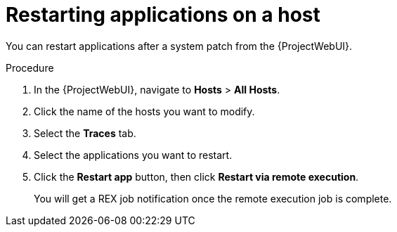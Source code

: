 :_content-type: PROCEDURE

[id="restarting-applications-on-a-host_{context}"]
= Restarting applications on a host

You can restart applications after a system patch from the {ProjectWebUI}.

.Procedure
. In the {ProjectWebUI}, navigate to *Hosts* > *All Hosts*.
. Click the name of the hosts you want to modify.
. Select the *Traces* tab.
. Select the applications you want to restart.
. Click the *Restart app* button, then click *Restart via remote execution*.
+
You will get a REX job notification once the remote execution job is complete.
